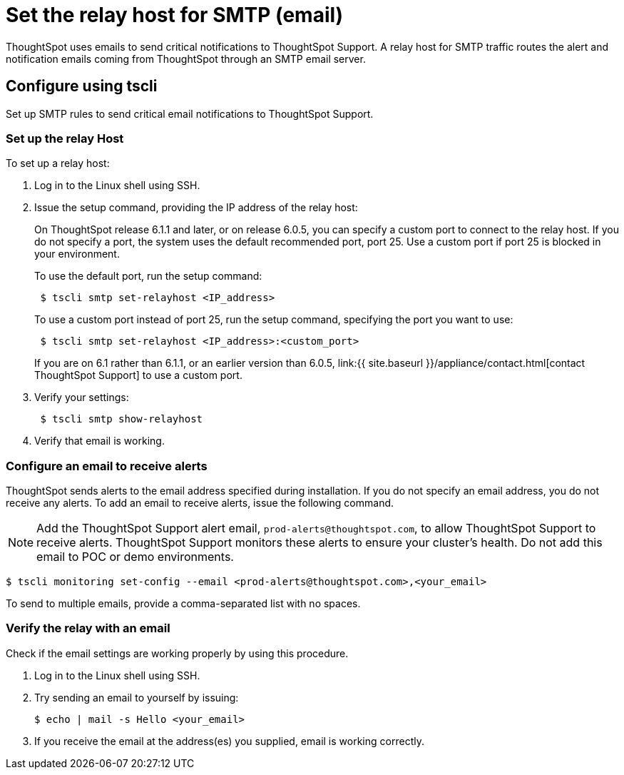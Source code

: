 = Set the relay host for SMTP (email)
:last_updated: 6/11/2020

ThoughtSpot uses emails to send critical notifications to ThoughtSpot Support. A relay host for SMTP traffic routes the alert and notification emails coming from ThoughtSpot through an SMTP email server.

[#tscli]
== Configure using tscli

Set up SMTP rules to send critical email notifications to ThoughtSpot Support.

=== Set up the relay Host

To set up a relay host:

. Log in to the Linux shell using SSH.
. Issue the setup command, providing the IP address of the relay host:
+
On ThoughtSpot release 6.1.1 and later, or on release 6.0.5, you can specify a custom port to connect to the relay host.
If you do not specify a port, the system uses the default recommended port, port 25.
Use a custom port if port 25 is blocked in your environment.
+
To use the default port, run the setup command:
+
----
 $ tscli smtp set-relayhost <IP_address>
----
+
To use a custom port instead of port 25, run the setup command, specifying the port you want to use:
+
----
 $ tscli smtp set-relayhost <IP_address>:<custom_port>
----
+
If you are on 6.1 rather than 6.1.1, or an earlier version than 6.0.5, link:{{ site.baseurl }}/appliance/contact.html[contact ThoughtSpot Support] to use a custom port.

. Verify your settings:
+
----
 $ tscli smtp show-relayhost
----

. Verify that email is working.

[#configure-email]
=== Configure an email to receive alerts

ThoughtSpot sends alerts to the email address specified during installation.
If you do not specify an email address, you do not receive any alerts.
To add an email to receive alerts, issue the following command.

NOTE: Add the ThoughtSpot Support alert email, `prod-alerts@thoughtspot.com`, to allow ThoughtSpot Support to receive alerts.
ThoughtSpot Support monitors these alerts to ensure your cluster's health.
Do not add this email to POC or demo environments.

 $ tscli monitoring set-config --email <prod-alerts@thoughtspot.com>,<your_email>

To send to multiple emails, provide a comma-separated list with no spaces.

[#verify-email]
=== Verify the relay with an email

Check if the email settings are working properly by using this procedure.

. Log in to the Linux shell using SSH.
. Try sending an email to yourself by issuing:

 $ echo | mail -s Hello <your_email>

. If you receive the email at the address(es) you supplied, email is working correctly.
